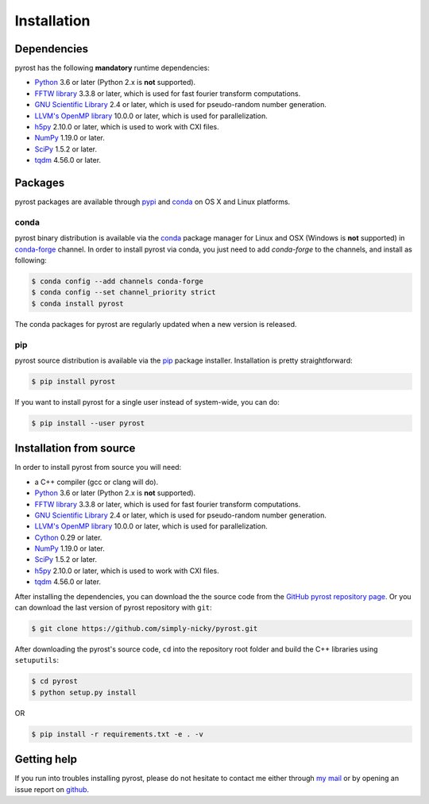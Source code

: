 Installation
============

Dependencies
------------
pyrost has the following **mandatory** runtime dependencies:

* `Python <https://www.python.org/>`_ 3.6 or later (Python 2.x is
  **not** supported).
* `FFTW library <http://www.fftw.org/#documentation>`_ 3.3.8 or later,
  which is used for fast fourier transform computations.
* `GNU Scientific Library <https://www.gnu.org/software/gsl/>`_ 2.4
  or later, which is used for pseudo-random number generation.
* `LLVM's OpenMP library <http://openmp.llvm.org>`_ 10.0.0 or later, which
  is used for parallelization.
* `h5py <https://www.h5py.org>`_ 2.10.0 or later, which is used to work with
  CXI files.
* `NumPy <https://numpy.org>`_ 1.19.0 or later.
* `SciPy <https://scipy.org>`_ 1.5.2 or later.
* `tqdm <https://github.com/tqdm/tqdm>`_ 4.56.0 or later.

Packages
--------
pyrost packages are available through `pypi <https://pypi.org/project/pyrost/>`_ and
`conda <https://anaconda.org/conda-forge/pyrost>`_ on OS X and Linux platforms.

conda
^^^^^
pyrost binary distribution is available via the `conda <https://anaconda.org/conda-forge/pyrost>`_
package manager for Linux and OSX (Windows is **not** supported) in `conda-forge <https://conda-forge.org/>`_
channel. In order to install pyrost via conda, you just need to add `conda-forge`
to the channels, and install as following:

.. code-block:: console

    $ conda config --add channels conda-forge
    $ conda config --set channel_priority strict
    $ conda install pyrost

The conda packages for pyrost are regularly updated when a new version is released.

pip
^^^
pyrost source distribution is available via the `pip <https://pip.pypa.io/en/stable/>`_
package installer. Installation is pretty straightforward:

.. code-block:: console

    $ pip install pyrost

If you want to install pyrost for a single user instead of
system-wide, you can do:

.. code-block:: console

    $ pip install --user pyrost

Installation from source
------------------------
In order to install pyrost from source you will need:

* a C++ compiler (gcc or clang will do).
* `Python <https://www.python.org/>`_ 3.6 or later (Python 2.x is
  **not** supported).
* `FFTW library <http://www.fftw.org/#documentation>`_ 3.3.8 or later,
  which is used for fast fourier transform computations.
* `GNU Scientific Library <https://www.gnu.org/software/gsl/>`_ 2.4
  or later, which is used for pseudo-random number generation.
* `LLVM's OpenMP library <http://openmp.llvm.org>`_ 10.0.0 or later, which
  is used for parallelization.
* `Cython <https://cython.org>`_ 0.29 or later.
* `NumPy <https://numpy.org>`_ 1.19.0 or later.
* `SciPy <https://scipy.org>`_ 1.5.2 or later.
* `h5py <https://www.h5py.org>`_ 2.10.0 or later, which is used to work with
  CXI files.
* `tqdm <https://github.com/tqdm/tqdm>`_ 4.56.0 or later.

After installing the dependencies, you can download the the source code from
the `GitHub pyrost repository page <https://github.com/simply-nicky/pyrost>`_.
Or you can download the last version of pyrost repository with ``git``:

.. code-block:: console

    $ git clone https://github.com/simply-nicky/pyrost.git

After downloading the pyrost's source code, ``cd`` into the repository root folder
and build the C++ libraries using ``setuputils``:

.. code-block:: console

    $ cd pyrost
    $ python setup.py install

OR

.. code-block:: console

    $ pip install -r requirements.txt -e . -v

Getting help
------------
If you run into troubles installing pyrost, please do not hesitate
to contact me either through `my mail <nikolay.ivanov@desy.de>`_
or by opening an issue report on `github <https://github.com/simply-nicky/pyrost/issues>`_.